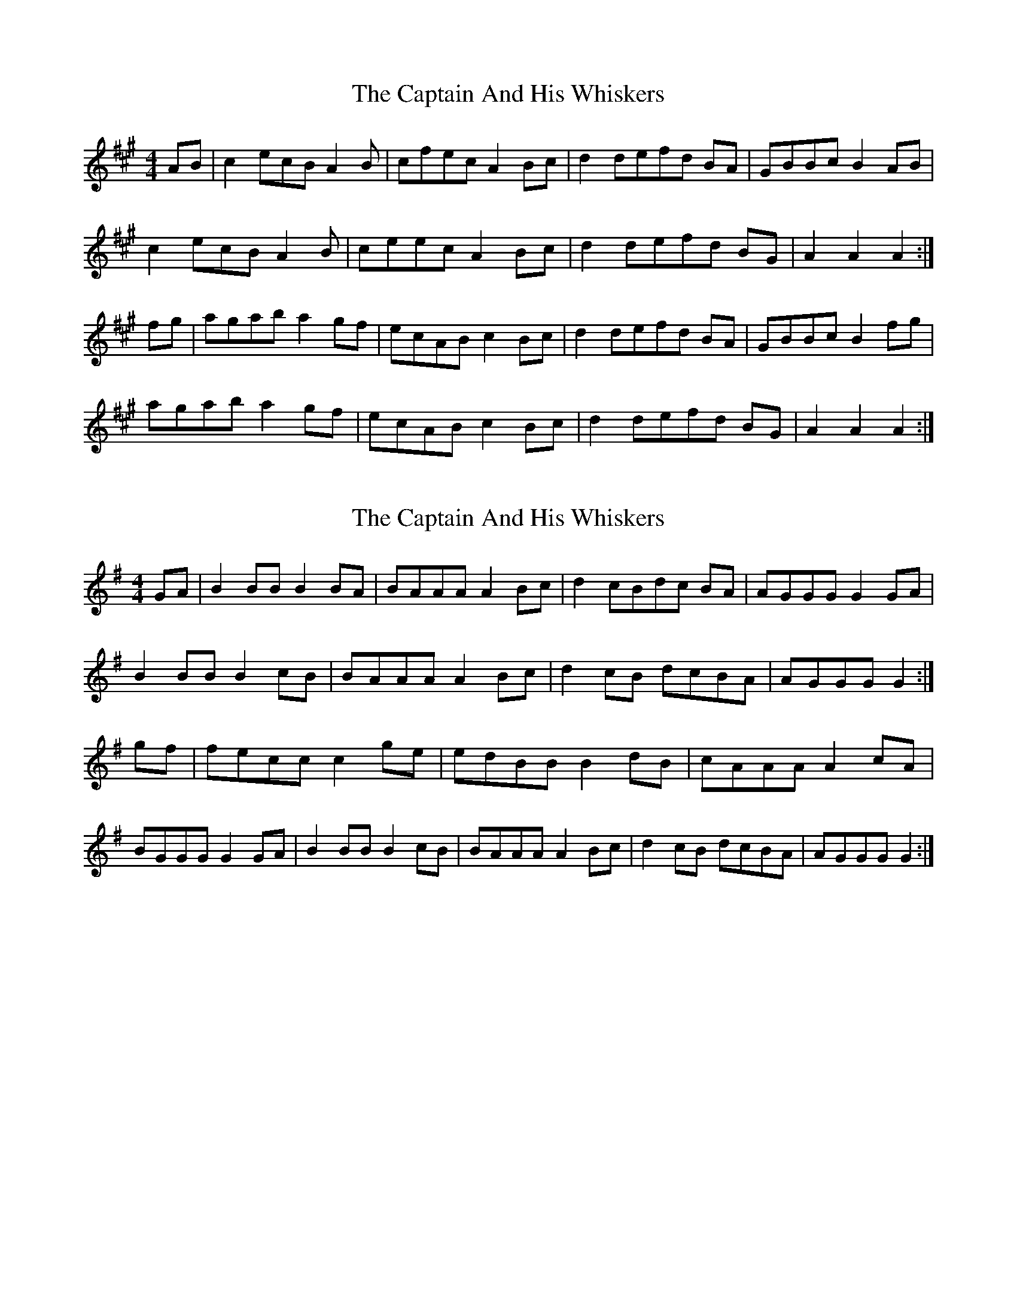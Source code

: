 X: 1
T: Captain And His Whiskers, The
Z: pattowell
S: https://thesession.org/tunes/10813#setting10813
R: reel
M: 4/4
L: 1/8
K: Amaj
AB|c2 ecB A2 B|cfec A2 Bc|d2 defd BA|GBBc B2 AB|
c2 ecB A2 B|ceec A2 Bc|d2 defd BG|A2 A2A2:|
fg| agab a2 gf|ecAB c2Bc|d2 defd BA|GBBc B2 fg|
agab a2 gf|ecAB c2Bc |d2 defd BG|A2 A2A2:|
X: 2
T: Captain And His Whiskers, The
Z: Boots MacAllen
S: https://thesession.org/tunes/10813#setting20505
R: reel
M: 4/4
L: 1/8
K: Gmaj
GA|B2 BB B2 BA|BAAA A2 Bc|d2 cBdc BA|AGGG G2 GA|B2 BB B2 cB |BAAA A2 Bc|d2 cB dcBA|AGGG G2:|gf| fecc c2 ge|edBB B2 dB|cAAA A2 cA|BGGG G2 GA|B2 BB B2 cB|BAAA A2 Bc|d2cB dcBA|AGGG G2:|
